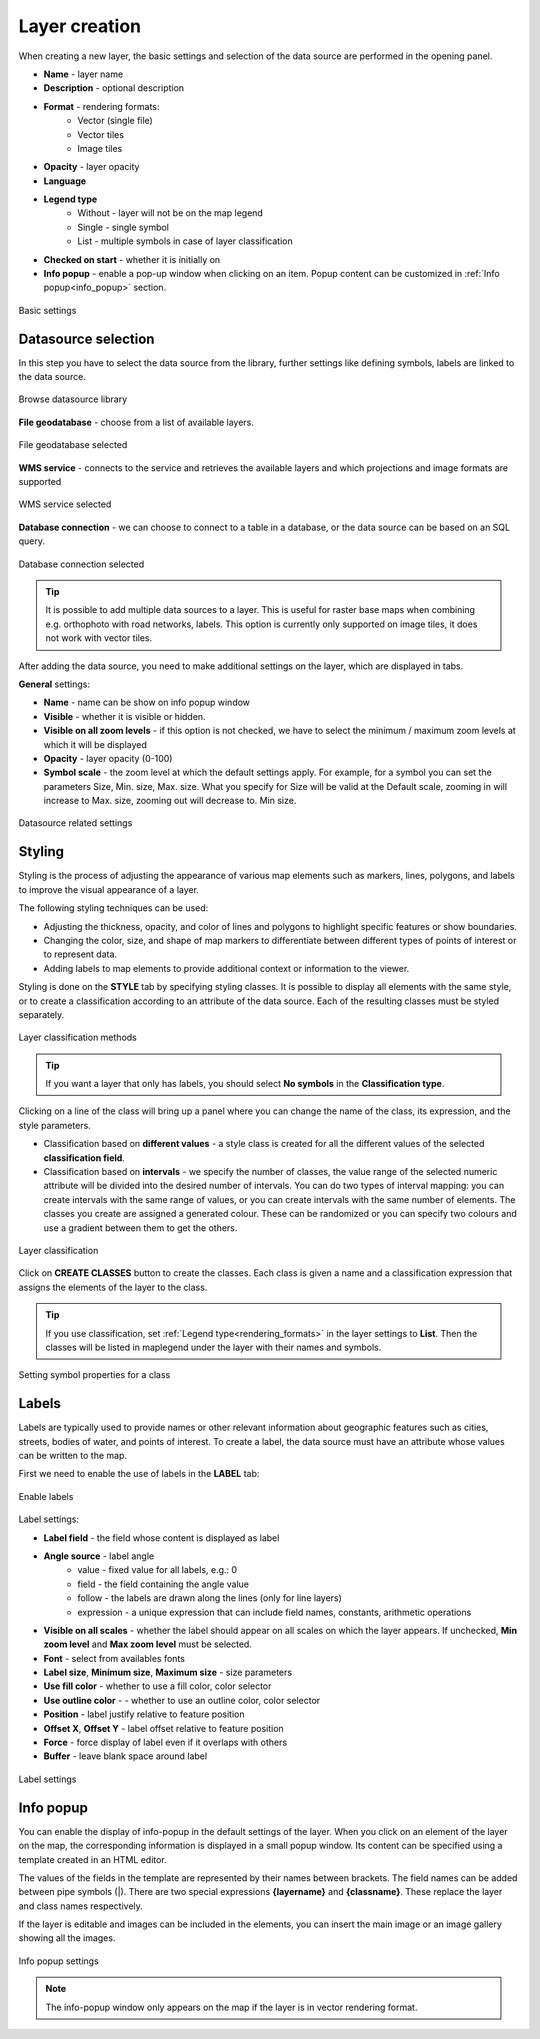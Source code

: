 .. _layer_creation:

Layer creation
==============

When creating a new layer, the basic settings and selection of the data source are performed in the opening panel.

.. _rendering_formats:

* **Name** - layer name
* **Description** - optional description
* **Format** - rendering formats:
    * Vector (single file)
    * Vector tiles
    * Image tiles
* **Opacity** - layer opacity
* **Language**
* **Legend type**
    * Without - layer will not be on the map legend
    * Single - single symbol
    * List - multiple symbols in case of layer classification
* **Checked on start** - whether it is initially on
* **Info popup** - enable a pop-up window when clicking on an item. Popup content can be customized in :ref:`Info popup<info_popup>` section.


.. figure:: images/map_layer_params.png
    :align: center
    :width: 13cm

    Basic settings


Datasource selection
--------------------

In this step you have to select the data source from the library, further settings like defining symbols, labels are linked to the data source.

.. figure:: images/map_select_datasource.png
    :align: center

    Browse datasource library

**File geodatabase** - choose from a list of available layers.

.. figure:: images/map_select_datasource_filegdb.png
    :align: center

    File geodatabase selected

**WMS service** - connects to the service and retrieves the available layers and which projections and image formats are supported

.. figure:: images/map_select_datasource_wms.png
    :align: center

    WMS service selected

**Database connection** - we can choose to connect to a table in a database, or the data source can be based on an SQL query.

.. figure:: images/map_select_datasource_db.png
    :align: center

    Database connection selected

.. tip:: It is possible to add multiple data sources to a layer. This is useful for raster base maps when combining e.g. orthophoto with road networks, labels. This option is currently only supported on image tiles, it does not work with vector tiles.

After adding the data source, you need to make additional settings on the layer, which are displayed in tabs.

**General** settings:

* **Name** - name can be show on info popup window
* **Visible** - whether it is visible or hidden.
* **Visible on all zoom levels** - if this option is not checked, we have to select the minimum / maximum zoom levels at which it will be displayed
* **Opacity** - layer opacity (0-100)
* **Symbol scale** - the zoom level at which the default settings apply. For example, for a symbol you can set the parameters Size, Min. size, Max. size. What you specify for Size will be valid at the Default scale, zooming in will increase to Max. size, zooming out will decrease to. Min size.

.. figure:: images/map_datasource_tabs.png
    :align: center

    Datasource related settings


Styling
-------

Styling is the process of adjusting the appearance of various map elements such as markers, lines, polygons, and labels to improve the visual appearance of a layer.

The following styling techniques can be used:

* Adjusting the thickness, opacity, and color of lines and polygons to highlight specific features or show boundaries.

* Changing the color, size, and shape of map markers to differentiate between different types of points of interest or to represent data.

* Adding labels to map elements to provide additional context or information to the viewer.

Styling is done on the **STYLE** tab by specifying styling classes. It is possible to display all elements with the same style, or to create a classification according to an attribute of the data source. Each of the resulting classes must be styled separately.

.. figure:: images/map_layer_classes.png
    :align: center

    Layer classification methods


.. tip:: If you want a layer that only has labels, you should select **No symbols** in the **Classification type**.

Clicking on a line of the class will bring up a panel where you can change the name of the class, its expression, and the style parameters.

* Classification based on **different values** - a style class is created for all the different values of the selected **classification field**.
* Classification based on **intervals** - we specify the number of classes, the value range of the selected numeric attribute will be divided into the desired number of intervals. You can do two types of interval mapping: you can create intervals with the same range of values, or you can create intervals with the same number of elements. The classes you create are assigned a generated colour. These can be randomized or you can specify two colours and use a gradient between them to get the others.

.. figure:: images/map_layer_classes_buttons.png
    :align: center

    Layer classification

Click on **CREATE CLASSES** button to create the classes. Each class is given a name and a classification expression that assigns the elements of the layer to the class.

.. tip:: If you use classification, set :ref:`Legend type<rendering_formats>` in the layer settings to **List**. Then the classes will be listed in maplegend under the layer with their names and symbols.

.. figure:: images/map_layer_symbol.png
    :align: center

    Setting symbol properties for a class


Labels
------

Labels are typically used to provide names or other relevant information about geographic features such as cities, streets, bodies of water, and points of interest. To create a label, the data source must have an attribute whose values can be written to the map.

First we need to enable the use of labels in the **LABEL** tab:

.. figure:: images/map_layer_uselabels.png
    :align: center
    :width: 15cm

    Enable labels

Label settings:

* **Label field** - the field whose content is displayed as label
* **Angle source** - label angle
    * value - fixed value for all labels, e.g.: 0
    * field - the field containing the angle value
    * follow - the labels are drawn along the lines (only for line layers)
    * expression - a unique expression that can include field names, constants, arithmetic operations
* **Visible on all scales** - whether the label should appear on all scales on which the layer appears. If unchecked, **Min zoom level** and **Max zoom level** must be selected.
* **Font** - select from availables fonts
* **Label size**, **Minimum size**, **Maximum size** - size parameters
* **Use fill color** - whether to use a fill color, color selector
* **Use outline color** - - whether to use an outline color, color selector
* **Position** - label justify relative to feature position
* **Offset X**, **Offset Y** - label offset relative to feature position
* **Force** - force display of label even if it overlaps with others
* **Buffer** - leave blank space around label

.. figure:: images/map_layer_labelsettings.png
    :align: center
    :width: 15cm

    Label settings


.. _info_popup:

Info popup
----------

You can enable the display of info-popup in the default settings of the layer. When you click on an element of the layer on the map, the corresponding information is displayed in a small popup window. Its content can be specified using a template created in an HTML editor.

The values of the fields in the template are represented by their names between brackets. The field names can be added between pipe symbols (|). There are two special expressions **{layername}** and **{classname}**. These replace the layer and class names respectively.

If the layer is editable and images can be included in the elements, you can insert the main image or an image gallery showing all the images.


.. figure:: images/map_layer_infopopup.png
    :align: center
    :width: 15cm

    Info popup settings

.. note:: The info-popup window only appears on the map if the layer is in vector rendering format.